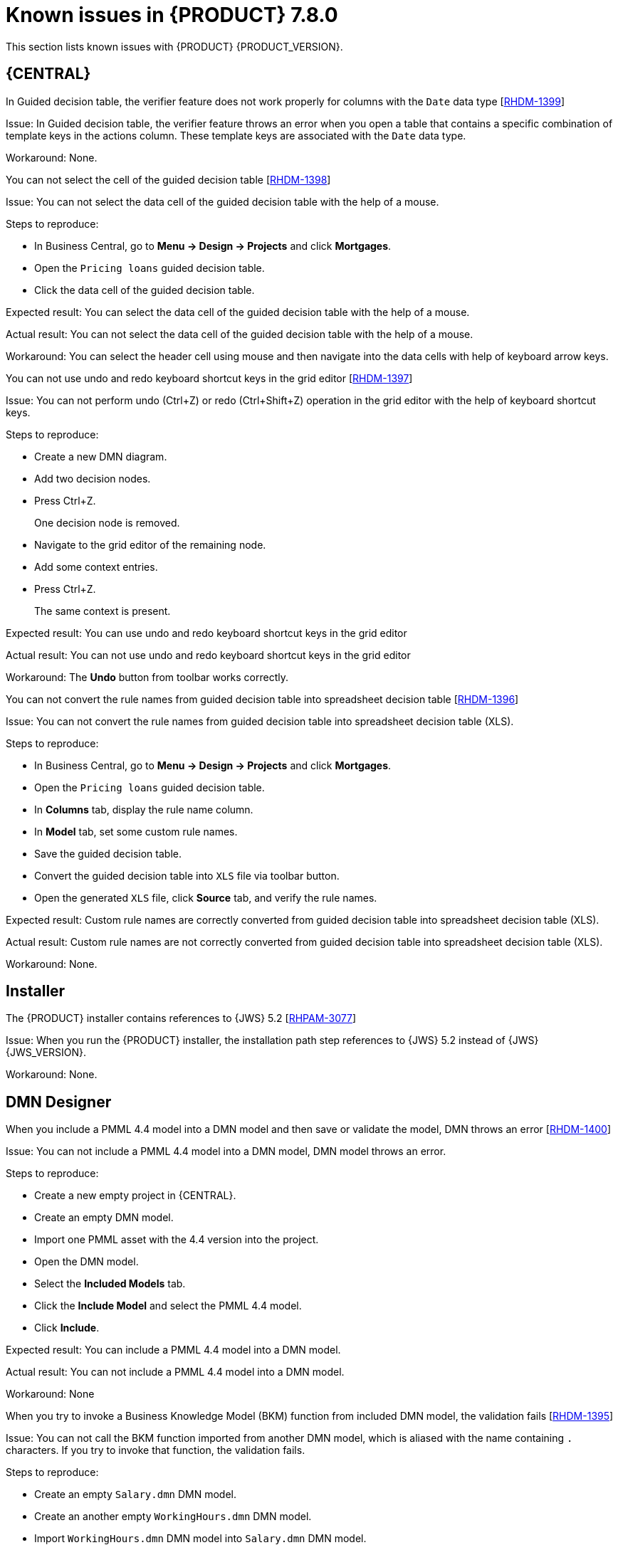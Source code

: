 [id='rn-known-issues-ref']
= Known issues in {PRODUCT} 7.8.0

This section lists known issues with {PRODUCT} {PRODUCT_VERSION}.

== {CENTRAL}

ifdef::PAM[]

.An error message about missing {KIE_SERVER} configuration on dashbuilder runtime must be improved [https://issues.redhat.com/browse/RHPAM-3058[RHPAM-3058]]

Issue: The dashbuilder runtime user interface currently throwing a wrong error message about missing {KIE_SERVER} configuration.

Steps to reproduce:

* Start {CENTRAL}.
* Try to import the {KIE_SERVER} dataset on dashbuilder runtime.

Expected result: The dashbuilder runtime displays an error message with missing or wrong {KIE_SERVER} system property.

Actual result: The dashbuilder runtime is not displaying an error message with missing or wrong {KIE_SERVER} system property.

Workaround: None.

.The `dodeploy` file is not available in the dashbuilder runtime distribution [https://issues.redhat.com/browse/RHPAM-3031[RHPAM-3031]]

Issue: The dashbuilder runtime application comes as a zip file which contains a `dashbuilder-runtime.war`. This folder contains all the files which are required for the deployment. Also, the `dashbuilder-runtime.war.dodeploy` file is not available in that zip file.

Workaround: Update zip file by adding `dashbuilder-runtime.war.dodeploy` file as the copy of the folder `dashbuilder-runtime.war`. Alternatively, the distribution must be a war file and you can directly copy to the deployments folder.

.When you export the dashbuilder related data, gradual export displays internal data sources [https://issues.redhat.com/browse/RHPAM-3021[RHPAM-3021]]

Issue: When you export the dashbuilder related data, gradual export displays internal data sources for user selection. In fact, it should display the public data sets only.

Workaround: None.

endif::[]

.In Guided decision table, the verifier feature does not work properly for columns with the `Date` data type [https://issues.redhat.com/browse/RHDM-1399[RHDM-1399]]

Issue: In Guided decision table, the verifier feature throws an error when you open a table that contains a specific combination of template keys in the actions column. These template keys are associated with the `Date` data type.

Workaround: None.

.You can not select the cell of the guided decision table [https://issues.redhat.com/browse/RHDM-1398[RHDM-1398]]

Issue: You can not select the data cell of the guided decision table with the help of a mouse.

Steps to reproduce:

* In Business Central, go to *Menu → Design → Projects* and click *Mortgages*.
* Open the `Pricing loans` guided decision table.
* Click the data cell of the guided decision table.

Expected result: You can select the data cell of the guided decision table with the help of a mouse.

Actual result: You can not select the data cell of the guided decision table with the help of a mouse.

Workaround: You can select the header cell using mouse and then navigate into the data cells with help of keyboard arrow keys.

.You can not use undo and redo keyboard shortcut keys in the grid editor [https://issues.redhat.com/browse/RHDM-1397[RHDM-1397]]

Issue: You can not perform undo (Ctrl+Z) or redo (Ctrl+Shift+Z) operation in the grid editor with the help of keyboard shortcut keys.

Steps to reproduce:

* Create a new DMN diagram.
* Add two decision nodes.
* Press Ctrl+Z.
+
One decision node is removed.
* Navigate to the grid editor of the remaining node.
* Add some context entries.
* Press Ctrl+Z.
+
The same context is present.

Expected result: You can use undo and redo keyboard shortcut keys in the grid editor

Actual result: You can not use undo and redo keyboard shortcut keys in the grid editor

Workaround: The *Undo* button from toolbar works correctly.

.You can not convert the rule names from guided decision table into spreadsheet decision table [https://issues.redhat.com/browse/RHDM-1396[RHDM-1396]]

Issue: You can not convert the rule names from guided decision table into spreadsheet decision table (XLS).

Steps to reproduce:

* In Business Central, go to *Menu → Design → Projects* and click *Mortgages*.
* Open the `Pricing loans` guided decision table.
* In *Columns* tab, display the rule name column.
* In *Model* tab, set some custom rule names.
* Save the guided decision table.
* Convert the guided decision table into `XLS` file via toolbar button.
* Open the generated `XLS` file, click *Source* tab, and verify the rule names.

Expected result: Custom rule names are correctly converted from guided decision table into spreadsheet decision table (XLS).

Actual result: Custom rule names are not correctly converted from guided decision table into spreadsheet decision table (XLS).

Workaround: None.

ifdef::DM[]

.Custom export functionality is not supported in the {PRODUCT} [https://issues.redhat.com/browse/RHDM-1402[RHDM-1402]]

Issue: Custom export functionality requires at least one page to export the dashbuilder related data. In {PRODUCT}, you can not create any custom pages.

Workaround: None.

endif::[]

ifdef::PAM[]
== Process Designer
.When you create a text annotation from main palette, you receive a system error message [https://issues.redhat.com/browse/RHPAM-3052[RHPAM-3052]]

Issue: When you try to create a text annotation from main palette, you receive a system error message

Steps to reproduce:

* Create a process.
* Drag and drop a text annotation from main palette without expanding the palette.

Expected result: Text annotation is created without any system error.

Actual result: Text annotation is not created.

Workaround: Create a text annotation from expanded palette only.

.When you morph to an event gateway, you can not delete the connected nodes and save the process [https://issues.redhat.com/browse/RHPAM-3036[RHPAM-3036]]

Issue: When you morph to an event gateway, you can not delete the connected nodes and save the process. Also, it is not possible to delete the sequence flows. You receive an error message.

Steps to reproduce:

* Create a process with a parallel gateway.
* Append any node expect Timer and Text Annotation.
* Morph that gateway to event gateway.
* Try to delete any connected nodes, sequence flow or the gateway itself.
* Save the process.

Expected result: You can delete the connected nodes, sequence flow. You can save the process. Also, you receive a warning message in case the process is not executable.

Actual result: You can not delete the connected nodes, sequence flow. Also, you can not save the process.

Workaround: Change a gateway type back to its previous gateway type using morphing toolbox menu. For example, try to change the event gateway back to parallel gateway.
endif::[]

== Installer

.The {PRODUCT} installer contains references to {JWS} 5.2 [https://issues.redhat.com/browse/RHPAM-3077[RHPAM-3077]]

Issue: When you run the {PRODUCT} installer, the installation path step references to {JWS} 5.2 instead of {JWS} {JWS_VERSION}.

Workaround: None.

== DMN Designer

.When you include a PMML 4.4 model into a DMN model and then save or validate the model, DMN throws an error [https://issues.redhat.com/browse/RHDM-1400[RHDM-1400]]

Issue: You can not include a PMML 4.4 model into a DMN model, DMN model throws an error.

Steps to reproduce:

* Create a new empty project in {CENTRAL}.
* Create an empty DMN model.
* Import one PMML asset with the 4.4 version into the project.
* Open the DMN model.
* Select the *Included Models* tab.
* Click the *Include Model* and select the PMML 4.4 model.
* Click *Include*.

Expected result: You can include a PMML 4.4 model into a DMN model.

Actual result: You can not include a PMML 4.4 model into a DMN model.

Workaround: None

.When you try to invoke a Business Knowledge Model (BKM) function from included DMN model, the validation fails [https://issues.redhat.com/browse/RHDM-1395[RHDM-1395]]

Issue: You can not call the BKM function imported from another DMN model, which is aliased with the name containing `.` characters. If you try to invoke that function, the validation fails.

Steps to reproduce:

* Create an empty `Salary.dmn` DMN model.
* Create an another empty `WorkingHours.dmn` DMN model.
* Import `WorkingHours.dmn` DMN model into `Salary.dmn` DMN model.
* Set an alias for `WorkingHours.dmn` model by including `.` character. For example, `working.hours.model`.
* Validate the model. You receive an error message.

Workaround: None

== {PLANNER}

.In Constraint Streams API, the performance of incremental score calculations is degraded using `groupBy()` method [https://issues.redhat.com/browse/RHDM-1385[RHDM-1385]]

Issue: When you use the `groupBy()` method in Constraint Streams API, the the performance of incremental score calculations is degraded on high level.

Workaround: You can use the DRL score calculations.

== {OPENSHIFT}

ifdef::PAM[]

.You can not create custom database image for PostgreSQL using PostgreSQL enterprise instance [https://issues.redhat.com/browse/RHPAM-3005[RHPAM-3005]]

Issue: When you create a custom database for PostgreSQL and push the image using PostgreSQL enterprise instance, {KIE_SERVER} fails to start.

Steps to reproduce:

* Create a custom database and make the image build for PostgreSQL.
+
----
make build postgresql
----

* Push the custom database image using PostgreSQL enterprise instance.
+
----
db.primary_label=postgresplus116
db.port=5432
server_label_primary=postgresplus116
hibernate.dialect=org.hibernate.dialect.PostgresPlusDialect
hibernate.connection.url=jdbc\:edb\://edb-as11.mwqe.upshift.rdu2.redhat.com\:5432/dballo06
hibernate.connection.schema=public
datasource.class.xa=com.edb.xa.PGXADataSource
----

* Deploy the {KIE_SERVER} using S2I.

Expected result: You can create custom database image for PostgreSQL using PostgreSQL enterprise instance.

Actual result: You can not create custom database image for PostgreSQL using PostgreSQL enterprise instance.

Workaround: None.

endif::[]

.The {CENTRAL} pod fails to start when the `known_host` file is missing from the githook secret [https://issues.redhat.com/browse/RHPAM-3056[RHPAM-3056]]

Issue: The {CENTRAL} pod fails to start and remains stuck at *Container Creating* status if the `known_host` file is missing from the githook secret.

Steps to reproduce:

* Create the following post-commit script.
+
----
cat post-commit
#!/usr/bin/sh
echo "running post-commit git hook"
git clone git@github.com:Sgitario/kjar-examples.git
----

* Upload this post-commit file into the Openshift.
+
----
oc create configmap githook-post-commit --from-file=post-commit=post-commit
----

* Create the githook secret.
+
----
oc create secret generic githook-ssh-key-secret --from-file=id_rsa=/mypath/.ssh/id_rsa
----

Expected result: {CENTRAL} pod does not fails even after the githook secret is missing some configurations.

Actual result: {CENTRAL} pod fails to start remains stuck at *Container Creating* status.

Workaround: Specify the following `known_host` file and create the secret again.

----
oc create secret generic githook-ssh-key-secret --from-file=id_rsa=test_manual/.ssh/id_rsa --from-file=known_hosts=test_manual/.ssh/known_hosts
----
